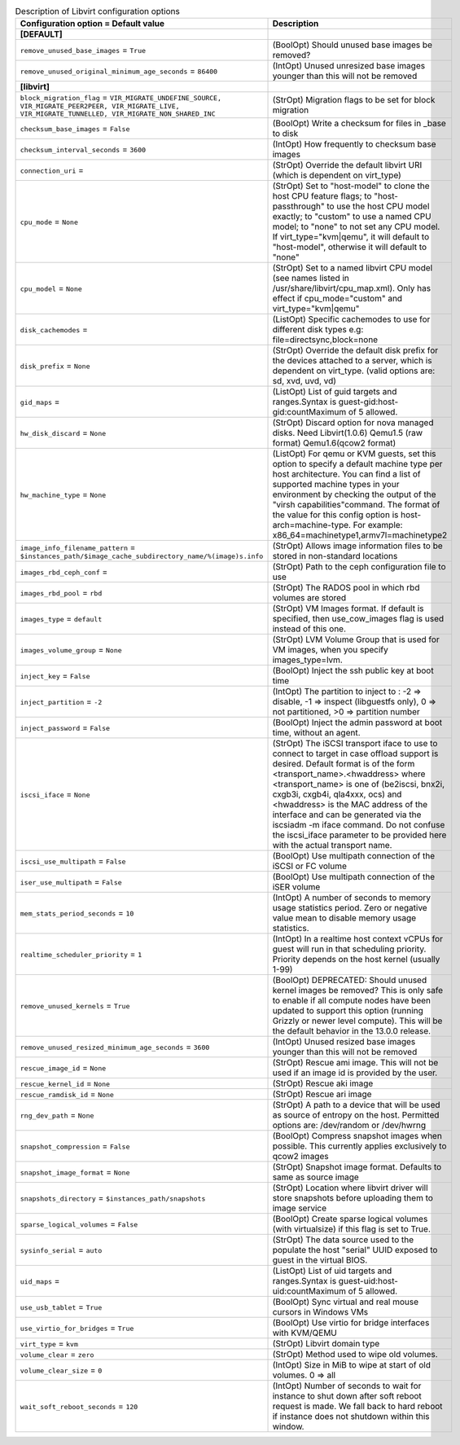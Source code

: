 ..
    Warning: Do not edit this file. It is automatically generated from the
    software project's code and your changes will be overwritten.

    The tool to generate this file lives in openstack-doc-tools repository.

    Please make any changes needed in the code, then run the
    autogenerate-config-doc tool from the openstack-doc-tools repository, or
    ask for help on the documentation mailing list, IRC channel or meeting.

.. _nova-libvirt:

.. list-table:: Description of Libvirt configuration options
   :header-rows: 1
   :class: config-ref-table

   * - Configuration option = Default value
     - Description
   * - **[DEFAULT]**
     -
   * - ``remove_unused_base_images`` = ``True``
     - (BoolOpt) Should unused base images be removed?
   * - ``remove_unused_original_minimum_age_seconds`` = ``86400``
     - (IntOpt) Unused unresized base images younger than this will not be removed
   * - **[libvirt]**
     -
   * - ``block_migration_flag`` = ``VIR_MIGRATE_UNDEFINE_SOURCE, VIR_MIGRATE_PEER2PEER, VIR_MIGRATE_LIVE, VIR_MIGRATE_TUNNELLED, VIR_MIGRATE_NON_SHARED_INC``
     - (StrOpt) Migration flags to be set for block migration
   * - ``checksum_base_images`` = ``False``
     - (BoolOpt) Write a checksum for files in _base to disk
   * - ``checksum_interval_seconds`` = ``3600``
     - (IntOpt) How frequently to checksum base images
   * - ``connection_uri`` =
     - (StrOpt) Override the default libvirt URI (which is dependent on virt_type)
   * - ``cpu_mode`` = ``None``
     - (StrOpt) Set to "host-model" to clone the host CPU feature flags; to "host-passthrough" to use the host CPU model exactly; to "custom" to use a named CPU model; to "none" to not set any CPU model. If virt_type="kvm|qemu", it will default to "host-model", otherwise it will default to "none"
   * - ``cpu_model`` = ``None``
     - (StrOpt) Set to a named libvirt CPU model (see names listed in /usr/share/libvirt/cpu_map.xml). Only has effect if cpu_mode="custom" and virt_type="kvm|qemu"
   * - ``disk_cachemodes`` =
     - (ListOpt) Specific cachemodes to use for different disk types e.g: file=directsync,block=none
   * - ``disk_prefix`` = ``None``
     - (StrOpt) Override the default disk prefix for the devices attached to a server, which is dependent on virt_type. (valid options are: sd, xvd, uvd, vd)
   * - ``gid_maps`` =
     - (ListOpt) List of guid targets and ranges.Syntax is guest-gid:host-gid:countMaximum of 5 allowed.
   * - ``hw_disk_discard`` = ``None``
     - (StrOpt) Discard option for nova managed disks. Need Libvirt(1.0.6) Qemu1.5 (raw format) Qemu1.6(qcow2 format)
   * - ``hw_machine_type`` = ``None``
     - (ListOpt) For qemu or KVM guests, set this option to specify a default machine type per host architecture. You can find a list of supported machine types in your environment by checking the output of the "virsh capabilities"command. The format of the value for this config option is host-arch=machine-type. For example: x86_64=machinetype1,armv7l=machinetype2
   * - ``image_info_filename_pattern`` = ``$instances_path/$image_cache_subdirectory_name/%(image)s.info``
     - (StrOpt) Allows image information files to be stored in non-standard locations
   * - ``images_rbd_ceph_conf`` =
     - (StrOpt) Path to the ceph configuration file to use
   * - ``images_rbd_pool`` = ``rbd``
     - (StrOpt) The RADOS pool in which rbd volumes are stored
   * - ``images_type`` = ``default``
     - (StrOpt) VM Images format. If default is specified, then use_cow_images flag is used instead of this one.
   * - ``images_volume_group`` = ``None``
     - (StrOpt) LVM Volume Group that is used for VM images, when you specify images_type=lvm.
   * - ``inject_key`` = ``False``
     - (BoolOpt) Inject the ssh public key at boot time
   * - ``inject_partition`` = ``-2``
     - (IntOpt) The partition to inject to : -2 => disable, -1 => inspect (libguestfs only), 0 => not partitioned, >0 => partition number
   * - ``inject_password`` = ``False``
     - (BoolOpt) Inject the admin password at boot time, without an agent.
   * - ``iscsi_iface`` = ``None``
     - (StrOpt) The iSCSI transport iface to use to connect to target in case offload support is desired. Default format is of the form <transport_name>.<hwaddress> where <transport_name> is one of (be2iscsi, bnx2i, cxgb3i, cxgb4i, qla4xxx, ocs) and <hwaddress> is the MAC address of the interface and can be generated via the iscsiadm -m iface command. Do not confuse the iscsi_iface parameter to be provided here with the actual transport name.
   * - ``iscsi_use_multipath`` = ``False``
     - (BoolOpt) Use multipath connection of the iSCSI or FC volume
   * - ``iser_use_multipath`` = ``False``
     - (BoolOpt) Use multipath connection of the iSER volume
   * - ``mem_stats_period_seconds`` = ``10``
     - (IntOpt) A number of seconds to memory usage statistics period. Zero or negative value mean to disable memory usage statistics.
   * - ``realtime_scheduler_priority`` = ``1``
     - (IntOpt) In a realtime host context vCPUs for guest will run in that scheduling priority. Priority depends on the host kernel (usually 1-99)
   * - ``remove_unused_kernels`` = ``True``
     - (BoolOpt) DEPRECATED: Should unused kernel images be removed? This is only safe to enable if all compute nodes have been updated to support this option (running Grizzly or newer level compute). This will be the default behavior in the 13.0.0 release.
   * - ``remove_unused_resized_minimum_age_seconds`` = ``3600``
     - (IntOpt) Unused resized base images younger than this will not be removed
   * - ``rescue_image_id`` = ``None``
     - (StrOpt) Rescue ami image. This will not be used if an image id is provided by the user.
   * - ``rescue_kernel_id`` = ``None``
     - (StrOpt) Rescue aki image
   * - ``rescue_ramdisk_id`` = ``None``
     - (StrOpt) Rescue ari image
   * - ``rng_dev_path`` = ``None``
     - (StrOpt) A path to a device that will be used as source of entropy on the host. Permitted options are: /dev/random or /dev/hwrng
   * - ``snapshot_compression`` = ``False``
     - (BoolOpt) Compress snapshot images when possible. This currently applies exclusively to qcow2 images
   * - ``snapshot_image_format`` = ``None``
     - (StrOpt) Snapshot image format. Defaults to same as source image
   * - ``snapshots_directory`` = ``$instances_path/snapshots``
     - (StrOpt) Location where libvirt driver will store snapshots before uploading them to image service
   * - ``sparse_logical_volumes`` = ``False``
     - (BoolOpt) Create sparse logical volumes (with virtualsize) if this flag is set to True.
   * - ``sysinfo_serial`` = ``auto``
     - (StrOpt) The data source used to the populate the host "serial" UUID exposed to guest in the virtual BIOS.
   * - ``uid_maps`` =
     - (ListOpt) List of uid targets and ranges.Syntax is guest-uid:host-uid:countMaximum of 5 allowed.
   * - ``use_usb_tablet`` = ``True``
     - (BoolOpt) Sync virtual and real mouse cursors in Windows VMs
   * - ``use_virtio_for_bridges`` = ``True``
     - (BoolOpt) Use virtio for bridge interfaces with KVM/QEMU
   * - ``virt_type`` = ``kvm``
     - (StrOpt) Libvirt domain type
   * - ``volume_clear`` = ``zero``
     - (StrOpt) Method used to wipe old volumes.
   * - ``volume_clear_size`` = ``0``
     - (IntOpt) Size in MiB to wipe at start of old volumes. 0 => all
   * - ``wait_soft_reboot_seconds`` = ``120``
     - (IntOpt) Number of seconds to wait for instance to shut down after soft reboot request is made. We fall back to hard reboot if instance does not shutdown within this window.
